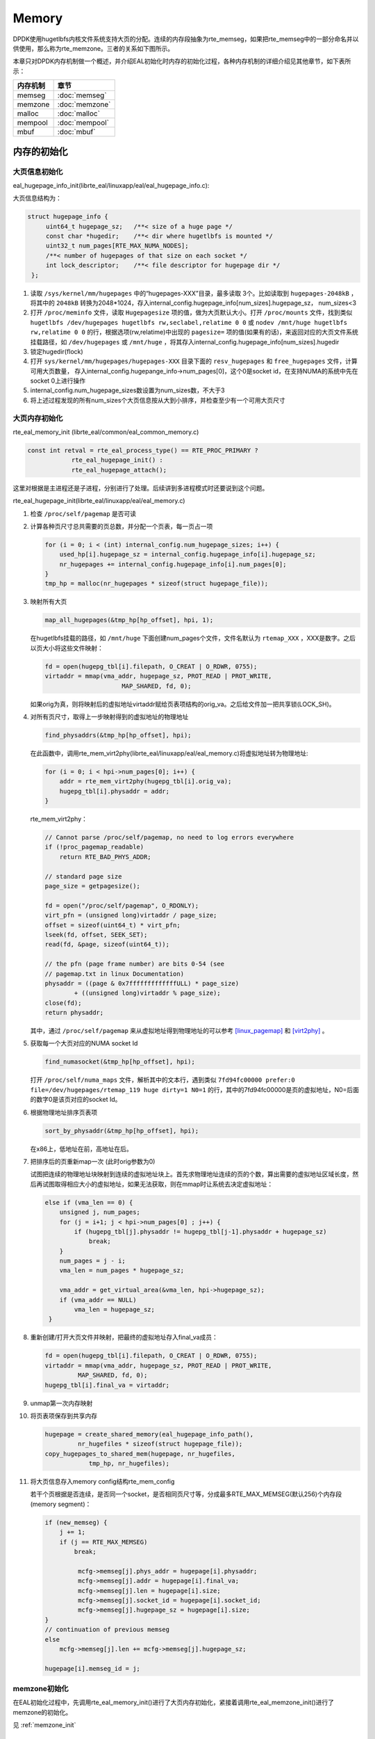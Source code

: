
Memory
======

DPDK使用hugetlbfs内核文件系统支持大页的分配。连续的内存段抽象为\
rte_memseg，如果把rte_memseg中的一部分命名并以供使用，那么称为\
rte_memzone。三者的关系如下图所示。

.. image:: _static/mem_struct.png

本章只对DPDK内存机制做一个概述，并介绍EAL初始化时内存的初始化过程，\
各种内存机制的详细介绍见其他章节，如下表所示：

======== ===============
内存机制 章节
======== ===============
memseg   :doc:`memseg`
memzone  :doc:`memzone`
malloc   :doc:`malloc`
mempool  :doc:`mempool`
mbuf     :doc:`mbuf`
======== ===============

内存的初始化
------------

大页信息初始化
..............

eal_hugepage_info_init(librte_eal/linuxapp/eal/eal_hugepage_info.c):

大页信息结构为：

.. code-block:: c

     struct hugepage_info {
          uint64_t hugepage_sz;   /**< size of a huge page */
          const char *hugedir;    /**< dir where hugetlbfs is mounted */
          uint32_t num_pages[RTE_MAX_NUMA_NODES];
          /**< number of hugepages of that size on each socket */
          int lock_descriptor;    /**< file descriptor for hugepage dir */
      };


#. 读取 ``/sys/kernel/mm/hugepages`` 中的“hugepages-XXX”目录，最多读取
   3个。比如读取到 ``hugepages-2048kB`` ，将其中的 ``2048kB`` 转换为\
   2048*1024，存入internal_config.hugepage_info[num_sizes].hugepage_sz，
   num_sizes<3

#. 打开 ``/proc/meminfo`` 文件，读取 ``Hugepagesize`` 项的值，做为大页\
   默认大小。打开 ``/proc/mounts`` 文件，找到类似 
   ``hugetlbfs /dev/hugepages hugetlbfs rw,seclabel,relatime 0 0`` 或
   ``nodev /mnt/huge hugetlbfs rw,relatime 0 0`` 的行，根据选项\
   (rw,relatime)中出现的 ``pagesize=`` 项的值(如果有的话)，来返回\
   对应的大页文件系统挂载路径，如 ``/dev/hugepages`` 或 ``/mnt/huge`` ，\
   将其存入internal_config.hugepage_info[num_sizes].hugedir

#. 锁定hugedir(flock)
   
#. 打开 ``sys/kernel/mm/hugepages/hugepages-XXX`` 目录下面的
   ``resv_hugepages`` 和 ``free_hugepages`` 文件，计算可用大页数量，
   存入internal_config.hugepange_info->num_pages[0]，这个0是socket
   id，在支持NUMA的系统中先在socket 0上进行操作

#. internal_config.num_hugepage_sizes数设置为num_sizes数，不大于3

#. 将上述过程发现的所有num_sizes个大页信息按从大到小排序，并检查\
   至少有一个可用大页尺寸


大页内存初始化
..............

rte_eal_memory_init (librte_eal/common/eal_common_memory.c)

.. code-block:: c
    
    const int retval = rte_eal_process_type() == RTE_PROC_PRIMARY ?
                rte_eal_hugepage_init() :
                rte_eal_hugepage_attach();

这里对根据是主进程还是子进程，分别进行了处理。后续讲到多进程模式\
时还要说到这个问题。

rte_eal_hugepage_init(librte_eal/linuxapp/eal/eal_memory.c)

#. 检查 ``/proc/self/pagemap`` 是否可读

#. 计算各种页尺寸总共需要的页总数，并分配一个页表，每一页占一项

   .. code-block:: c

        for (i = 0; i < (int) internal_config.num_hugepage_sizes; i++) {
            used_hp[i].hugepage_sz = internal_config.hugepage_info[i].hugepage_sz;
            nr_hugepages += internal_config.hugepage_info[i].num_pages[0];
        }
        tmp_hp = malloc(nr_hugepages * sizeof(struct hugepage_file));

#. 映射所有大页

   .. code-block:: c

        map_all_hugepages(&tmp_hp[hp_offset], hpi, 1);

   在hugetlbfs挂载的路径，如 ``/mnt/huge`` 下面创建num_pages个文件，\
   文件名默认为 ``rtemap_XXX`` ，XXX是数字。之后以页大小将这些文件映射：

   .. code-block:: c

       fd = open(hugepg_tbl[i].filepath, O_CREAT | O_RDWR, 0755);
       virtaddr = mmap(vma_addr, hugepage_sz, PROT_READ | PROT_WRITE,
                            MAP_SHARED, fd, 0);

   如果orig为真，则将映射后的虚拟地址virtaddr赋给页表项结构的orig_va。\
   之后给文件加一把共享锁(LOCK_SH)。

#. 对所有页尺寸，取得上一步映射得到的虚拟地址的物理地址

   .. code-block:: c

       find_physaddrs(&tmp_hp[hp_offset], hpi);

   在此函数中，调用rte_mem_virt2phy(librte_eal/linuxapp/eal/eal_memory.c)\
   将虚拟地址转为物理地址:

   .. code-block:: c

        for (i = 0; i < hpi->num_pages[0]; i++) {
            addr = rte_mem_virt2phy(hugepg_tbl[i].orig_va);
            hugepg_tbl[i].physaddr = addr;
        }
    
   rte_mem_virt2phy：

   .. code-block:: c

        // Cannot parse /proc/self/pagemap, no need to log errors everywhere
        if (!proc_pagemap_readable)
            return RTE_BAD_PHYS_ADDR;

        // standard page size
        page_size = getpagesize();

        fd = open("/proc/self/pagemap", O_RDONLY);
        virt_pfn = (unsigned long)virtaddr / page_size;
        offset = sizeof(uint64_t) * virt_pfn;
        lseek(fd, offset, SEEK_SET); 
        read(fd, &page, sizeof(uint64_t));
        
        // the pfn (page frame number) are bits 0-54 (see
        // pagemap.txt in linux Documentation)
        physaddr = ((page & 0x7fffffffffffffULL) * page_size)
                + ((unsigned long)virtaddr % page_size);
        close(fd);
        return physaddr;

   其中，通过 ``/proc/self/pagemap`` 来从虚拟地址得到物理地址的\
   可以参考 [linux_pagemap]_ 和 [virt2phy]_ 。


#. 获取每一个大页对应的NUMA socket Id

   .. code-block:: c

        find_numasocket(&tmp_hp[hp_offset], hpi);

   打开 ``/proc/self/numa_maps`` 文件，解析其中的文本行，遇到\
   类似 ``7fd94fc00000 prefer:0 file=/dev/hugepages/rtemap_119 huge dirty=1 N0=1``
   的行，其中的7fd94fc00000是页的虚拟地址，N0=后面的数字0是该页\
   对应的socket Id。

#. 根据物理地址排序页表项

   .. code-block:: c

       sort_by_physaddr(&tmp_hp[hp_offset], hpi);

   在x86上，低地址在前，高地址在后。

#. 把排序后的页重新map一次 (此时orig参数为0)

   试图把连续的物理地址块映射到连续的虚拟地址块上。首先求物理地址\
   连续的页的个数，算出需要的虚拟地址区域长度，然后再试图取得相应\
   大小的虚拟地址，如果无法获取，则在mmap时让系统去决定虚拟地址：

   .. code-block:: c

       else if (vma_len == 0) {
           unsigned j, num_pages;
           for (j = i+1; j < hpi->num_pages[0] ; j++) {
               if (hugepg_tbl[j].physaddr != hugepg_tbl[j-1].physaddr + hugepage_sz) 
                   break;
           }
           num_pages = j - i;
           vma_len = num_pages * hugepage_sz;

           vma_addr = get_virtual_area(&vma_len, hpi->hugepage_sz);
           if (vma_addr == NULL)
               vma_len = hugepage_sz;
        }

#. 重新创建/打开大页文件并映射，把最终的虚拟地址存入final_va成员：

   .. code-block:: c

       fd = open(hugepg_tbl[i].filepath, O_CREAT | O_RDWR, 0755);
       virtaddr = mmap(vma_addr, hugepage_sz, PROT_READ | PROT_WRITE,
                MAP_SHARED, fd, 0);
       hugepg_tbl[i].final_va = virtaddr;

#. unmap第一次内存映射

#. 将页表项保存到共享内存

   .. code-block:: c

       hugepage = create_shared_memory(eal_hugepage_info_path(),
                nr_hugefiles * sizeof(struct hugepage_file));
       copy_hugepages_to_shared_mem(hugepage, nr_hugefiles,
                   tmp_hp, nr_hugefiles);


#. 将大页信息存入memory config结构rte_mem_config

   若干个页根据是否连续，是否同一个socket，是否相同页尺寸等，\
   分成最多RTE_MAX_MEMSEG(默认256)个内存段(memory segment)：

   .. code-block:: c

       if (new_memseg) {
           j += 1;
           if (j == RTE_MAX_MEMSEG)
               break;

                mcfg->memseg[j].phys_addr = hugepage[i].physaddr;
                mcfg->memseg[j].addr = hugepage[i].final_va;
                mcfg->memseg[j].len = hugepage[i].size;
                mcfg->memseg[j].socket_id = hugepage[i].socket_id;
                mcfg->memseg[j].hugepage_sz = hugepage[i].size;
       }
       // continuation of previous memseg
       else
           mcfg->memseg[j].len += mcfg->memseg[j].hugepage_sz;
           
       hugepage[i].memseg_id = j;



memzone初始化
.............

在EAL初始化过程中，先调用rte_eal_memory_init()进行了大页内存初始化，\
紧接着调用rte_eal_memzone_init()进行了memzone的初始化。

见 :ref:`memzone_init` 


参考
----

.. [linux_hugetlb] `Linux大页使用与实现简介 \
    <http://www.ibm.com/developerworks/cn/linux/l-cn-hugetlb/>`_
.. [linux_pagemap] `Kernel pagemap \
    <https://www.kernel.org/doc/Documentation/vm/pagemap.txt>`_
.. [virt2phy] `Translating Virtual Addresses to Physical Addresses in User Space \
    <https://shanetully.com/2014/12/translating-virtual-addresses-to-physcial-addresses-in-user-space/>`_

